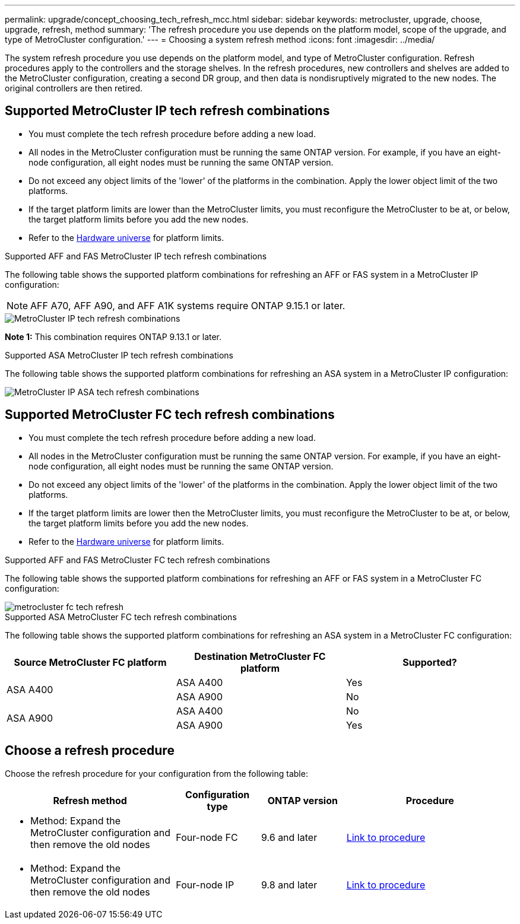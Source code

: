---
permalink: upgrade/concept_choosing_tech_refresh_mcc.html
sidebar: sidebar
keywords: metrocluster, upgrade, choose, upgrade, refresh, method
summary: 'The refresh procedure you use depends on the platform model, scope of the upgrade, and type of MetroCluster configuration.'
---
= Choosing a system refresh method
:icons: font
:imagesdir: ../media/

[.lead]
The system refresh procedure you use depends on the platform model, and type of MetroCluster configuration.
Refresh procedures apply to the controllers and the storage shelves.
In the refresh procedures, new controllers and shelves are added to the MetroCluster configuration, creating a second DR group, and then data is nondisruptively migrated to the new nodes. The original controllers are then retired.

== Supported MetroCluster IP tech refresh combinations

* You must complete the tech refresh procedure before adding a new load.
* All nodes in the MetroCluster configuration must be running the same ONTAP version. For example, if you have an eight-node configuration, all eight nodes must be running the same ONTAP version. 
* Do not exceed any object limits of the 'lower' of the platforms in the combination. Apply the lower object limit of the two platforms.
* If the target platform limits are lower than the MetroCluster limits, you must reconfigure the MetroCluster to be at, or below, the target platform limits before you add the new nodes. 											
* Refer to the link:https://hwu.netapp.com[Hardware universe^] for platform limits. 

.Supported AFF and FAS MetroCluster IP tech refresh combinations

The following table shows the supported platform combinations for refreshing an AFF or FAS system in a MetroCluster IP configuration:

NOTE: AFF A70, AFF A90, and AFF A1K systems require ONTAP 9.15.1 or later. 

image::../media/metrocluster_techref_ip.png[MetroCluster IP tech refresh combinations]

*Note 1:* This combination requires ONTAP 9.13.1 or later. 

.Supported ASA MetroCluster IP tech refresh combinations

The following table shows the supported platform combinations for refreshing an ASA system in a MetroCluster IP configuration:

image::../media/metrocluster_techref_ip_asa.png[MetroCluster IP ASA tech refresh combinations]

== Supported MetroCluster FC tech refresh combinations

* You must complete the tech refresh procedure before adding a new load.
* All nodes in the MetroCluster configuration must be running the same ONTAP version. For example, if you have an eight-node configuration, all eight nodes must be running the same ONTAP version. 
* Do not exceed any object limits of the 'lower' of the platforms in the combination. Apply the lower object limit of the two platforms.
* If the target platform limits are lower then the MetroCluster limits, you must reconfigure the MetroCluster to be at, or below, the target platform limits before you add the new nodes. 
* Refer to the link:https://hwu.netapp.com[Hardware universe^] for platform limits.

.Supported AFF and FAS MetroCluster FC tech refresh combinations

The following table shows the supported platform combinations for refreshing an AFF or FAS system in a MetroCluster FC configuration:

image::../media/metrocluster_fc_tech_refresh.png[]

.Supported ASA MetroCluster FC tech refresh combinations

The following table shows the supported platform combinations for refreshing an ASA system in a MetroCluster FC configuration:

[cols=3*,options="header"]
|===
| Source MetroCluster FC platform
| Destination MetroCluster FC platform
| Supported?
.2+| ASA A400 | ASA A400 | Yes | ASA A900 | No
.2+| ASA A900 | ASA A400 | No | ASA A900 | Yes

|=== 

== Choose a refresh procedure

Choose the refresh procedure for your configuration from the following table:

[%header,cols="2,1,1,2"]
|===
a| Refresh method
a| Configuration type
a| ONTAP version
a| Procedure
a|
* Method: Expand the MetroCluster configuration and then remove the old nodes
a|
Four-node FC
a|
9.6 and later
a|
link:task_refresh_4n_mcc_fc.html[Link to procedure]

a|
* Method: Expand the MetroCluster configuration and then remove the old nodes
a|
Four-node IP
a|
9.8 and later
a|
link:task_refresh_4n_mcc_ip.html[Link to procedure]

|===


// 2024 Jun 17, ONTAPDOC-1734
// 2023 Feb 6, ONTAPDOC-1633
// BURT 1491888  August 8th, 2022
// 2022-DEC-14, BURT 1509650

// 2023-MAR-9, BURT 1533595 (new C-Series platforms)

